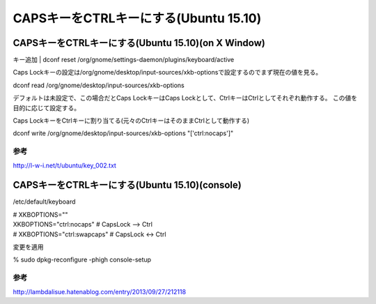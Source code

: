.. -*- coding: utf-8; mode: rst; -*-

======================================
CAPSキーをCTRLキーにする(Ubuntu 15.10)
======================================


CAPSキーをCTRLキーにする(Ubuntu 15.10)(on X Window)
---------------------------------------------------

キー追加
| dconf reset /org/gnome/settings-daemon/plugins/keyboard/active

Caps Lockキーの設定は/org/gnome/desktop/input-sources/xkb-optionsで設定するのでまず現在の値を見る。

| dconf read /org/gnome/desktop/input-sources/xkb-options

デフォルトは未設定で、この場合だとCaps LockキーはCaps Lockとして、CtrlキーはCtrlとしてそれぞれ動作する。
この値を目的に応じて設定する。

Caps LockキーをCtrlキーに割り当てる(元々のCtrlキーはそのままCtrlとして動作する)

| dconf write /org/gnome/desktop/input-sources/xkb-options "['ctrl:nocaps']"

参考
....

http://l-w-i.net/t/ubuntu/key_002.txt


CAPSキーをCTRLキーにする(Ubuntu 15.10)(console)
-----------------------------------------------

/etc/default/keyboard

| # XKBOPTIONS=""
| XKBOPTIONS="ctrl:nocaps"            # CapsLock --> Ctrl
| # XKBOPTIONS="ctrl:swapcaps"        # CapsLock <-> Ctrl

変更を適用

% sudo dpkg-reconfigure -phigh console-setup

参考
....

http://lambdalisue.hatenablog.com/entry/2013/09/27/212118

